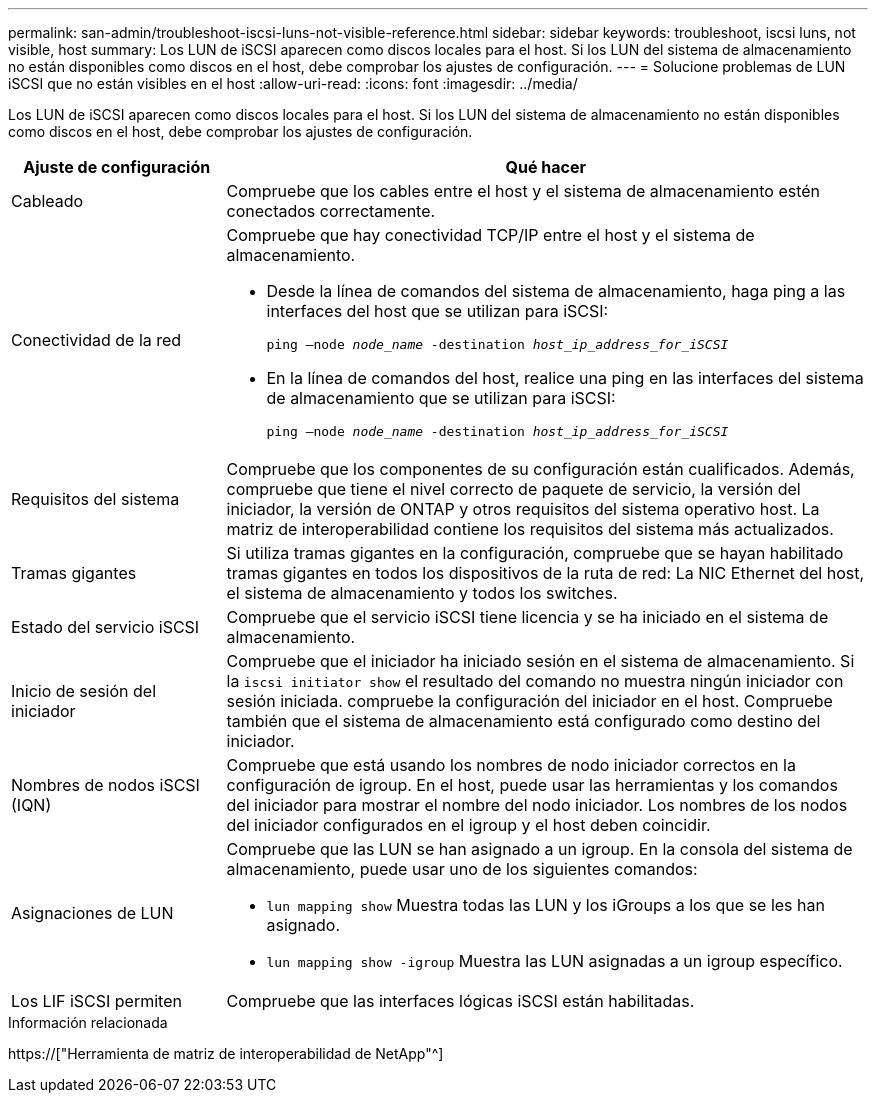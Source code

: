---
permalink: san-admin/troubleshoot-iscsi-luns-not-visible-reference.html 
sidebar: sidebar 
keywords: troubleshoot, iscsi luns, not visible, host 
summary: Los LUN de iSCSI aparecen como discos locales para el host. Si los LUN del sistema de almacenamiento no están disponibles como discos en el host, debe comprobar los ajustes de configuración. 
---
= Solucione problemas de LUN iSCSI que no están visibles en el host
:allow-uri-read: 
:icons: font
:imagesdir: ../media/


[role="lead"]
Los LUN de iSCSI aparecen como discos locales para el host. Si los LUN del sistema de almacenamiento no están disponibles como discos en el host, debe comprobar los ajustes de configuración.

[cols="1, 3"]
|===
| Ajuste de configuración | Qué hacer 


 a| 
Cableado
 a| 
Compruebe que los cables entre el host y el sistema de almacenamiento estén conectados correctamente.



 a| 
Conectividad de la red
 a| 
Compruebe que hay conectividad TCP/IP entre el host y el sistema de almacenamiento.

* Desde la línea de comandos del sistema de almacenamiento, haga ping a las interfaces del host que se utilizan para iSCSI:
+
`ping –node _node_name_ -destination _host_ip_address_for_iSCSI_`

* En la línea de comandos del host, realice una ping en las interfaces del sistema de almacenamiento que se utilizan para iSCSI:
+
`ping –node _node_name_ -destination _host_ip_address_for_iSCSI_`





 a| 
Requisitos del sistema
 a| 
Compruebe que los componentes de su configuración están cualificados. Además, compruebe que tiene el nivel correcto de paquete de servicio, la versión del iniciador, la versión de ONTAP y otros requisitos del sistema operativo host. La matriz de interoperabilidad contiene los requisitos del sistema más actualizados.



 a| 
Tramas gigantes
 a| 
Si utiliza tramas gigantes en la configuración, compruebe que se hayan habilitado tramas gigantes en todos los dispositivos de la ruta de red: La NIC Ethernet del host, el sistema de almacenamiento y todos los switches.



 a| 
Estado del servicio iSCSI
 a| 
Compruebe que el servicio iSCSI tiene licencia y se ha iniciado en el sistema de almacenamiento.



 a| 
Inicio de sesión del iniciador
 a| 
Compruebe que el iniciador ha iniciado sesión en el sistema de almacenamiento. Si la `iscsi initiator show` el resultado del comando no muestra ningún iniciador con sesión iniciada. compruebe la configuración del iniciador en el host. Compruebe también que el sistema de almacenamiento está configurado como destino del iniciador.



 a| 
Nombres de nodos iSCSI (IQN)
 a| 
Compruebe que está usando los nombres de nodo iniciador correctos en la configuración de igroup. En el host, puede usar las herramientas y los comandos del iniciador para mostrar el nombre del nodo iniciador. Los nombres de los nodos del iniciador configurados en el igroup y el host deben coincidir.



 a| 
Asignaciones de LUN
 a| 
Compruebe que las LUN se han asignado a un igroup. En la consola del sistema de almacenamiento, puede usar uno de los siguientes comandos:

* `lun mapping show` Muestra todas las LUN y los iGroups a los que se les han asignado.
* `lun mapping show -igroup` Muestra las LUN asignadas a un igroup específico.




 a| 
Los LIF iSCSI permiten
 a| 
Compruebe que las interfaces lógicas iSCSI están habilitadas.

|===
.Información relacionada
https://["Herramienta de matriz de interoperabilidad de NetApp"^]

